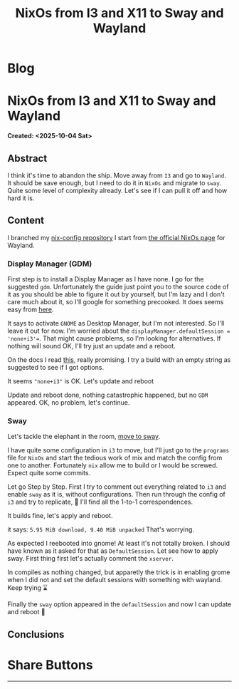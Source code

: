 #+OPTIONS: num:nil toc:nil H:4
#+OPTIONS: html-preamble:nil html-postamble:nil html-scripts:t html-style:nil
#+TITLE: NixOs from I3 and X11 to Sway and Wayland
#+DESCRIPTION: NixOs from I3 and X11 to Sway and Wayland
#+KEYWORDS: NixOs from I3 and X11 to Sway and Wayland
#+CREATOR: Enrico Benini
#+HTML_HEAD_EXTRA: <link rel="shortcut icon" href="../images/favicon.ico" type="image/x-icon">
#+HTML_HEAD_EXTRA: <link rel="icon" href="../images/favicon.ico" type="image/x-icon">
#+HTML_HEAD_EXTRA:  <link rel="stylesheet" href="https://cdnjs.cloudflare.com/ajax/libs/font-awesome/5.13.0/css/all.min.css">
#+HTML_HEAD_EXTRA:  <link href="https://fonts.googleapis.com/css?family=Montserrat" rel="stylesheet" type="text/css">
#+HTML_HEAD_EXTRA:  <link href="https://fonts.googleapis.com/css?family=Lato" rel="stylesheet" type="text/css">
#+HTML_HEAD_EXTRA:  <script src="https://ajax.googleapis.com/ajax/libs/jquery/3.5.1/jquery.min.js"></script>
#+HTML_HEAD_EXTRA: <link href="https://cdn.jsdelivr.net/npm/bootstrap@5.3.3/dist/css/bootstrap.min.css" rel="stylesheet"/>
#+HTML_HEAD_EXTRA: <script src="https://cdn.jsdelivr.net/npm/bootstrap@5.3.3/dist/js/bootstrap.bundle.min.js"></script>
#+HTML_HEAD_EXTRA:  <link rel="stylesheet" href="../css/main.css">
#+HTML_HEAD_EXTRA:  <link rel="stylesheet" href="../css/blog.css">
#+HTML_HEAD_EXTRA:  <link rel="stylesheet" href="../css/article.css">

* Blog
  :PROPERTIES:
  :HTML_CONTAINER: nav
:HTML_CONTAINER_CLASS: navbar bg-dark border-bottom border-body navbar-fixed-top navbar-expand-lg bg-body-tertiary
  :CUSTOM_ID: navbar
  :END:
#+CALL: ../templates.org:navbar(1)

* NixOs from I3 and X11 to Sway and Wayland
  :PROPERTIES:
  :CUSTOM_ID: Article
    :HTML_CONTAINER_CLASS: row
  :END:
  *Created: <2025-10-04 Sat>*
** Abstract
  :PROPERTIES:
  :CUSTOM_ID: ArticleAbstract
  :END:

  I think it's time to abandon the ship. Move away from ~I3~ and go to
  ~Wayland~. It should be save enough, but I need to do it in ~NixOs~
  and migrate to ~sway~. Quite some level of complexity already. Let's
  see if I can pull it off and how hard it is.

** Content
  :PROPERTIES:
  :CUSTOM_ID: ArticleContent
  :END:

  I branched my [[https://github.com/benkio/nix-config][nix-config repository]]
  I start from [[https://nixos.wiki/wiki/Wayland][the official NixOs page]] for Wayland.

*** Display Manager (GDM)

  First step is to install a Display Manager as I have none. I go for
  the suggested ~gdm~. Unfortunately the guide just point you to the
  source code of it as you should be able to figure it out by
  yourself, but I'm lazy and I don't care much about it, so I'll
  google for something precooked. It does seems easy from [[https://nixos.wiki/wiki/GNOME#Installation][here]].

  It says to activate ~GNOME~ as Desktop Manager, but I'm not
  interested. So I'll leave it out for now. I'm worried about the
  ~displayManager.defaultSession = 'none+i3'=~. That might cause
  problems, so I'm looking for alternatives. If nothing will sound OK,
  I'll try just an update and a reboot.

  On the docs I read [[https://github.com/NixOS/nixpkgs/blob/7df7ff7d8e00218376575f0acdcc5d66741351ee/nixos/modules/services/display-managers/default.nix#L140][this]], really promising. I try a build with an
  empty string as suggested to see if I got options.

  It seems ~"none+i3"~ is OK. Let's update and reboot

  Update and reboot done, nothing catastrophic happened, but no ~GDM~
  appeared. OK, no problem, let's continue.

*** Sway

  Let's tackle the elephant in the room, [[https://nixos.wiki/wiki/Sway][move to sway]].

  I have quite some configuration in ~i3~ to move, but I'll just go to
  the ~programs~ file for ~NixOs~ and start the tedious work of mix
  and match the config from one to another. Fortunately ~nix~ allow me
  to build or I would be screwed. Expect quite some commits.

  Let go Step by Step.
  First I try to comment out everything related to ~i3~ and enable
  ~sway~ as it is, without configurations. Then run through the config
  of ~i3~ and try to replicate, 🤞 I'll find all the 1-to-1
  correspondences.

  It builds fine, let's apply and reboot.

  it says: ~5.95 MiB download, 9.40 MiB unpacked~
  That's worrying.

  As expected I reebooted into gnome! At least it's not totally broken.
  I should have known as it asked for that as ~DefaultSession~.
  Let see how to apply sway. First thing first let's actually comment
  the ~xserver~.

  In compiles as nothing changed, but apparetly the trick is in
  enabling grome when I did not and set the default sessions with
  something with wayland. Keep trying ⌛

  Finally the ~sway~ option appeared in the ~defaultSession~ and now I
  can update and reboot 🤞

** Conclusions
  :PROPERTIES:
  :CUSTOM_ID: ArticleConclusions
  :END:

* Share Buttons
  :PROPERTIES:
  :CUSTOM_ID: ShareButtons
  :HTML_CONTAINER_CLASS: row
  :END:
#+BEGIN_EXPORT html
<!-- AddToAny BEGIN -->
<hr>
<div class="a2a_kit a2a_kit_size_32 a2a_default_style">
<a class="a2a_dd" href="https://www.addtoany.com/share"></a>
<a class="a2a_button_facebook"></a>
<a class="a2a_button_twitter"></a>
<a class="a2a_button_whatsapp"></a>
<a class="a2a_button_telegram"></a>
<a class="a2a_button_linkedin"></a>
<a class="a2a_button_email"></a>
</div>
<script async src="https://static.addtoany.com/menu/page.js"></script>
<!-- AddToAny END -->
#+END_EXPORT

#+begin_export html
<script type="text/javascript">
$(function() {
  $('#text-table-of-contents > ul li').first().css("display", "none");
  $('#text-table-of-contents > ul li').last().css("display", "none");
  $('#table-of-contents').addClass("visible-lg")
});
  document.getElementById("content").classList.add("container-fluid","p-0");
  document.getElementById("text-navbar").classList.add("container-fluid");
  document.getElementById("outline-container-navbar").setAttribute("data-bs-theme", "dark");
  document.getElementById("text-Article").classList.add("text-center");
  $('.outline-3').addClass("m-auto").addClass("col-10");
  document.getElementById("text-ShareButtons").classList.add("m-auto", "col-10");
</script>
#+end_export

